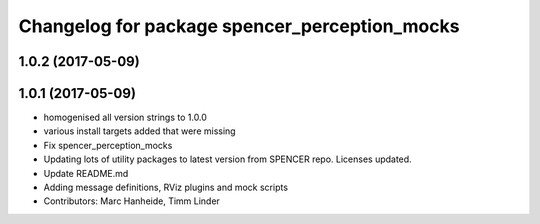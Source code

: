 ^^^^^^^^^^^^^^^^^^^^^^^^^^^^^^^^^^^^^^^^^^^^^^
Changelog for package spencer_perception_mocks
^^^^^^^^^^^^^^^^^^^^^^^^^^^^^^^^^^^^^^^^^^^^^^

1.0.2 (2017-05-09)
------------------

1.0.1 (2017-05-09)
------------------
* homogenised all version strings to 1.0.0
* various install targets added that were missing
* Fix spencer_perception_mocks
* Updating lots of utility packages to latest version from SPENCER repo. Licenses updated.
* Update README.md
* Adding message definitions, RViz plugins and mock scripts
* Contributors: Marc Hanheide, Timm Linder
